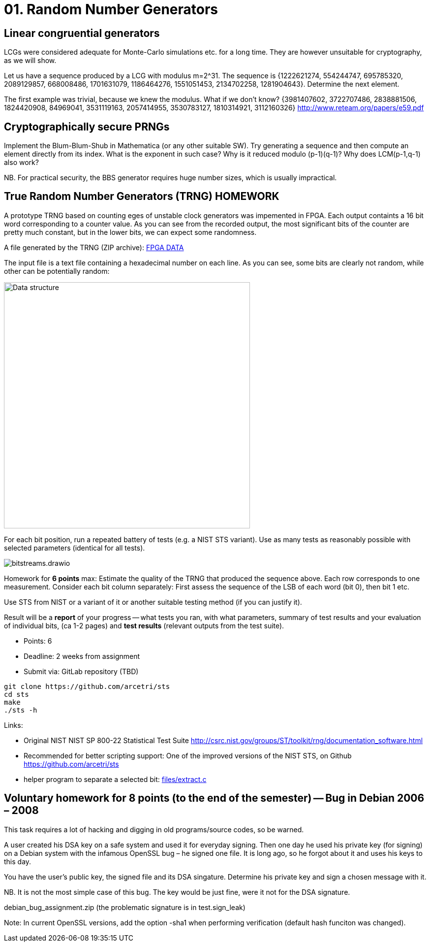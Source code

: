 = 01. Random Number Generators

:toc:

== Linear congruential generators
LCGs were considered adequate for Monte-Carlo simulations etc. for a long time. They are however unsuitable for cryptography, as we will show.

Let us have a sequence produced by a LCG with modulus m=2^31. The sequence is {1222621274, 554244747, 695785320, 2089129857, 668008486, 1701631079, 1186464276, 1551051453, 2134702258, 1281904643}. Determine the next element.

The first example was trivial, because we knew the modulus. What if we don't know? {3981407602, 3722707486, 2838881506, 1824420908, 84969041, 3531119163, 2057414955, 3530783127, 1810314921, 3112160326} http://www.reteam.org/papers/e59.pdf

== Cryptographically secure PRNGs
Implement the Blum-Blum-Shub in Mathematica (or any other suitable SW). Try generating a sequence and then compute an element directly from its index. What is the exponent in such case? Why is it reduced modulo (p-1)(q-1)? Why does LCM(p-1,q-1) also work?

NB. For practical security, the BBS generator requires huge number sizes, which is usually impractical.

== True Random Number Generators (TRNG) HOMEWORK
A prototype TRNG based on counting eges of unstable clock generators was impemented in FPGA. Each output containts a 16 bit word corresponding to a counter value. As you can see from the recorded output, the most significant bits of the counter are pretty much constant, but in the lower bits, we can expect some randomness.

A file generated by the TRNG (ZIP archive): link:files/fpga-data.zip[FPGA DATA]

The input file is a text file containing a hexadecimal number on each line. As you can see, some bits are clearly not random, while other can be potentially random:

image:files/trng_data.drawio.svg[Data structure,500]

For each bit position, run a repeated battery of tests (e.g. a NIST STS variant). Use as many tests as reasonably possible with selected parameters (identical for all tests).

image:files/bitstreams.drawio.svg[]

Homework for *6 points* max: Estimate the quality of the TRNG that produced the sequence above. Each row corresponds to one measurement. Consider each bit column separately: First assess the sequence of the LSB of each word (bit 0), then bit 1 etc. 

Use STS from NIST or a variant of it or another suitable testing method (if you can justify it).

Result will be a *report* of your progress -- what tests you ran, with what parameters, summary of test results and your evaluation of individual bits, (ca 1-2 pages) and *test results* (relevant outputs from the test suite).

* Points: 6
* Deadline: 2 weeks from assignment
* Submit via: GitLab repository (TBD)

[source,sh]
----
git clone https://github.com/arcetri/sts
cd sts
make
./sts -h
----


Links:

* Original NIST NIST SP 800-22 Statistical Test Suite http://csrc.nist.gov/groups/ST/toolkit/rng/documentation_software.html
* Recommended for better scripting support: One of the improved versions of the NIST STS, on Github https://github.com/arcetri/sts
* helper program to separate a selected bit: link:files/extract.c[]


== Voluntary homework for 8 points (to the end of the semester) -- Bug in Debian 2006 – 2008

This task requires a lot of hacking and digging in old programs/source codes, so be warned.

A user created his DSA key on a safe system and used it for everyday signing. Then one day he used his private key (for signing) on a Debian system with the infamous OpenSSL bug – he signed one file. It is long ago, so he forgot about it and uses his keys to this day.

You have the user's public key, the signed file and its DSA singature. Determine his private key and sign a chosen message with it.

NB. It is not the most simple case of this bug. The key would be just fine, were it not for the DSA signature.

debian_bug_assignment.zip (the problematic signature is in test.sign_leak)

Note: In current OpenSSL versions, add the option -sha1 when performing verification (default hash funciton was changed).